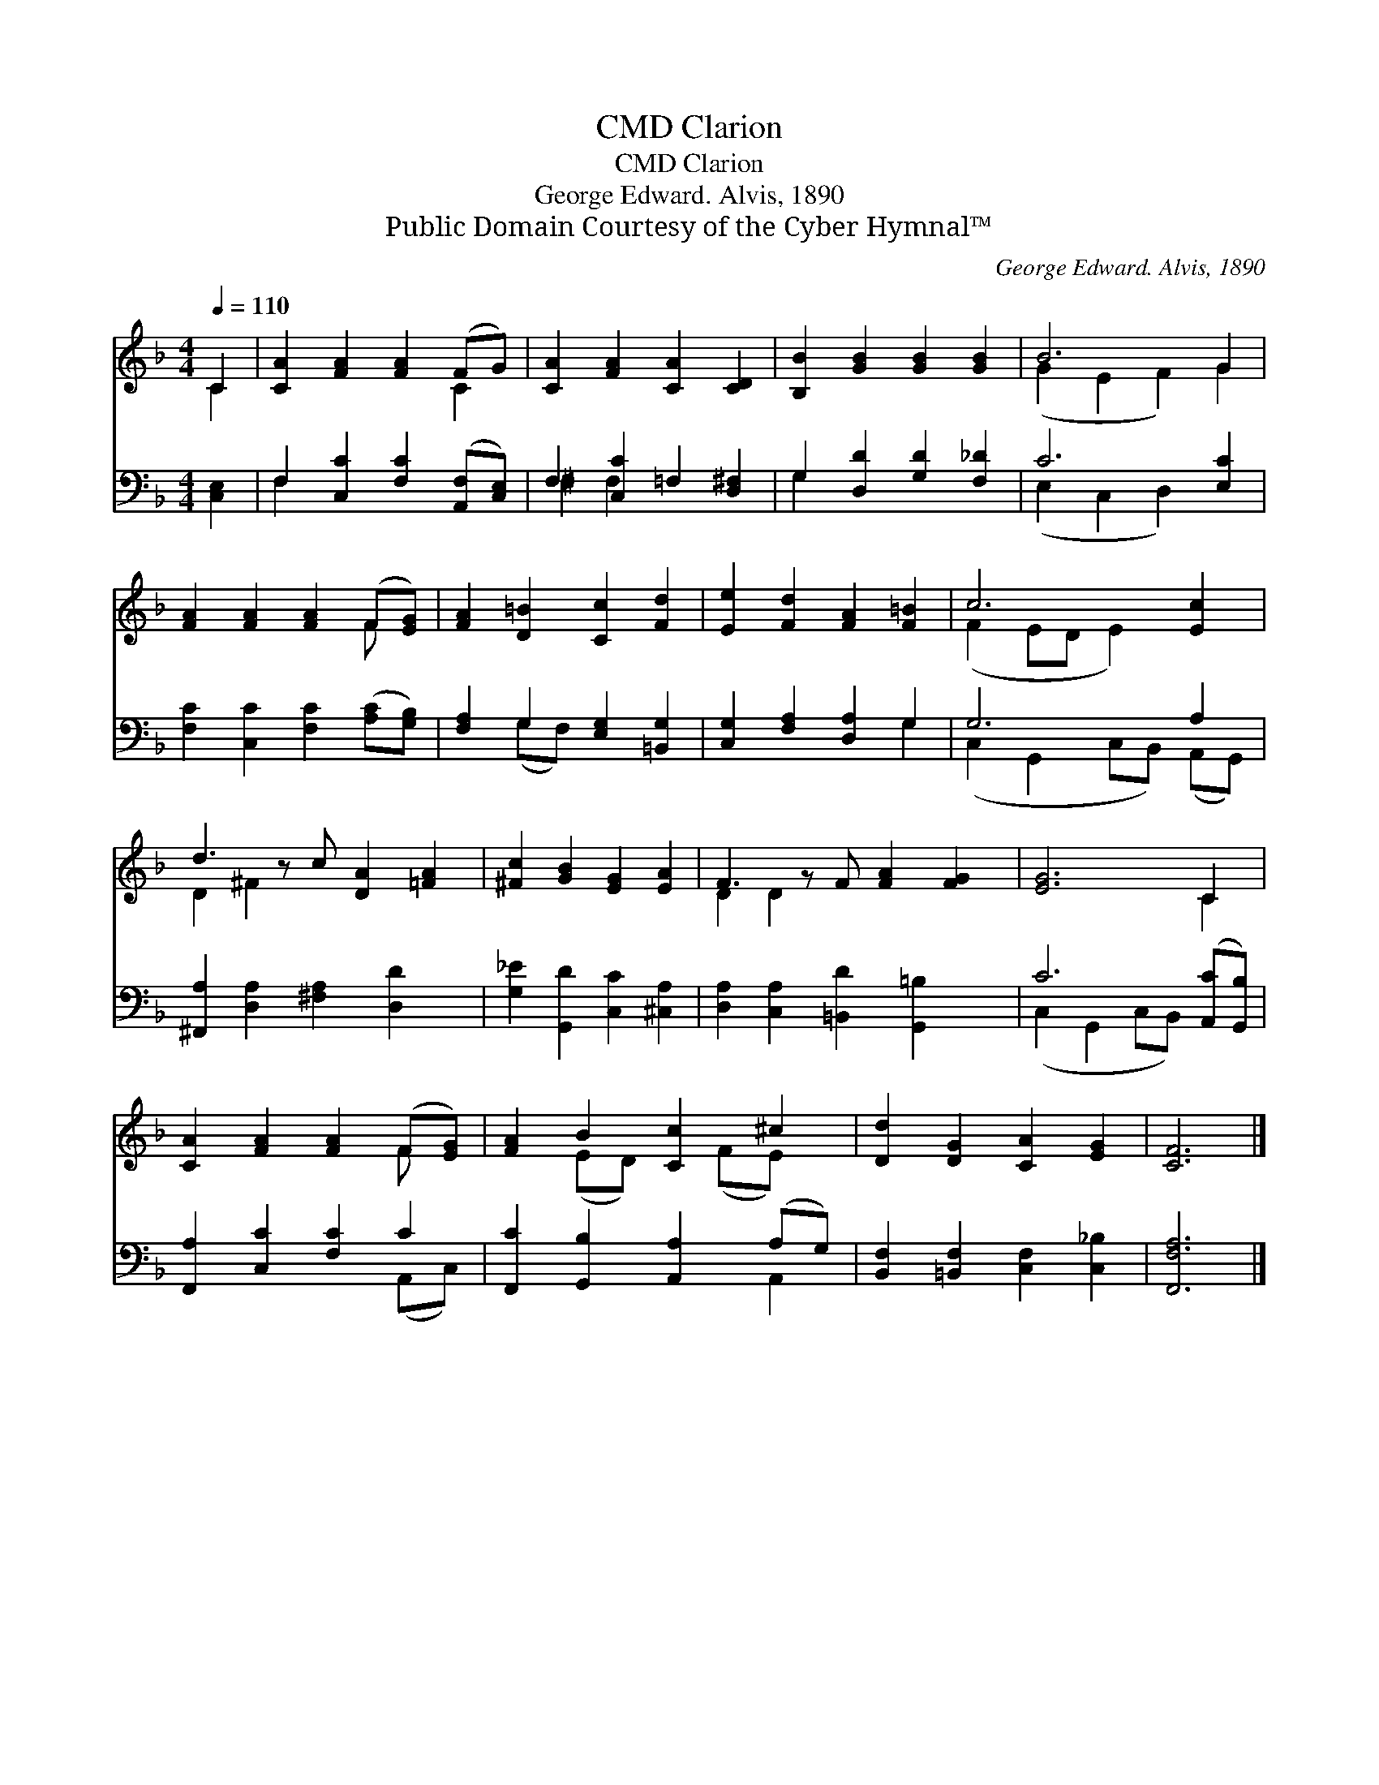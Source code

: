 X:1
T:Clarion, CMD
T:Clarion, CMD
T:George Edward. Alvis, 1890
T:Public Domain Courtesy of the Cyber Hymnal™
C:George Edward. Alvis, 1890
Z:Public Domain
Z:Courtesy of the Cyber Hymnal™
%%score ( 1 2 ) ( 3 4 )
L:1/8
Q:1/4=110
M:4/4
K:F
V:1 treble 
V:2 treble 
V:3 bass 
V:4 bass 
V:1
 C2 | [CA]2 [FA]2 [FA]2 (FG) | [CA]2 [FA]2 [CA]2 [CD]2 | [B,B]2 [GB]2 [GB]2 [GB]2 | B6 G2 | %5
 [FA]2 [FA]2 [FA]2 (F[EG]) | [FA]2 [D=B]2 [Cc]2 [Fd]2 | [Ee]2 [Fd]2 [FA]2 [F=B]2 | c6 [Ec]2 | %9
 d3 z c [DA]2 [=FA]2 | [^Fc]2 [GB]2 [EG]2 [EA]2 | F3 z F [FA]2 [FG]2 | [EG]6 C2 | %13
 [CA]2 [FA]2 [FA]2 (F[EG]) | [FA]2 B2 [Cc]2 ^c2 | [Dd]2 [DG]2 [CA]2 [EG]2 | [CF]6 |] %17
V:2
 C2 | x6 C2 | x8 | x8 | (G2 E2 F2) G2 | x6 F x | x8 | x8 | (F2 ED E2) x2 | D2 ^F2 x5 | x8 | %11
 D2 D2 x5 | x6 C2 | x6 F x | x2 (ED) x (FE) x | x8 | x6 |] %17
V:3
 [C,E,]2 | F,2 [C,C]2 [F,C]2 ([A,,F,][C,E,]) | F,2 [C,C]2 =F,2 [D,^F,]2 | %3
 G,2 [D,D]2 [G,D]2 [F,_D]2 | C6 [E,C]2 | [F,C]2 [C,C]2 [F,C]2 ([A,C][G,B,]) | %6
 [F,A,]2 G,2 [E,G,]2 [=B,,G,]2 | [C,G,]2 [F,A,]2 [D,A,]2 G,2 | G,6 A,2 | %9
 [^F,,A,]2 [D,A,]2 [^F,A,]2 [D,D]2 x | [G,_E]2 [G,,D]2 [C,C]2 [^C,A,]2 | %11
 [D,A,]2 [C,A,]2 [=B,,D]2 [G,,=B,]2 x | C6 ([A,,C][G,,B,]) | [F,,A,]2 [C,C]2 [F,C]2 C2 | %14
 [F,,C]2 [G,,B,]2 [A,,A,]2 (A,G,) | [B,,F,]2 [=B,,F,]2 [C,F,]2 [C,_B,]2 | [F,,F,A,]6 |] %17
V:4
 x2 | F,2 x6 | ^F,2 F,2 x4 | G,2 x6 | (E,2 C,2 D,2) x2 | x8 | x2 (G,F,) x4 | x6 G,2 | %8
 (C,2 G,,2 C,B,,) (A,,G,,) | x9 | x8 | x9 | (C,2 G,,2 C,B,,) x2 | x6 (A,,C,) | x6 A,,2 | x8 | x6 |] %17

